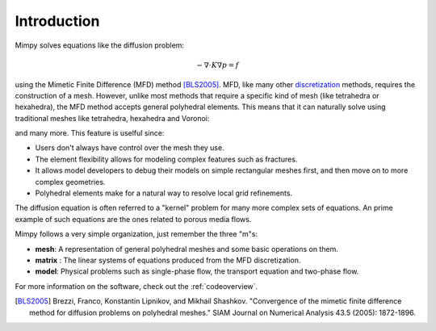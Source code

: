 
Introduction
============


Mimpy solves equations like the diffusion problem:

.. math::
     \begin{align}
     - \nabla \cdot K \nabla p = f
     \end{align}

using the Mimetic Finite Difference (MFD) method [BLS2005]_.
MFD, like many other discretization_ methods, 
requires the construction of a mesh. However, unlike most methods that require a specific 
kind of mesh (like tetrahedra or hexahedra), the MFD method accepts general polyhedral elements. This means 
that it can naturally solve using traditional meshes like tetrahedra, hexahedra and Voronoi:

.. image:: three_solutions.png

and many more. This feature is uselful since:

- Users don't always have control over the mesh they use.
- The element flexibility allows for  modeling complex features such as fractures. 
- It allows model developers to debug their models on simple rectangular meshes 
  first, and then move on to more complex geometries.
- Polyhedral elements make for a natural way to resolve local grid refinements. 

The diffusion equation is often referred to a "kernel" problem for many more complex sets of 
equations. An prime example of such equations are the ones related to porous media flows.

Mimpy follows a very simple organization, just remember the three "m"s:

- **mesh**: A representation of general polyhedral meshes and some basic operations on them. 
- **matrix** : The linear systems of equations produced from the MFD discretization. 
- **model**: Physical problems such as single-phase flow, the transport equation and two-phase flow.

For more information on the software, check out the :ref:`codeoverview`. 


.. _discretization: http://en.wikipedia.org/wiki/Numerical_partial_differential_equations


.. [BLS2005] Brezzi, Franco, Konstantin Lipnikov, and Mikhail Shashkov. "Convergence of the mimetic finite difference method 
     for diffusion problems on polyhedral meshes." SIAM Journal on Numerical Analysis 43.5 (2005): 1872-1896.



